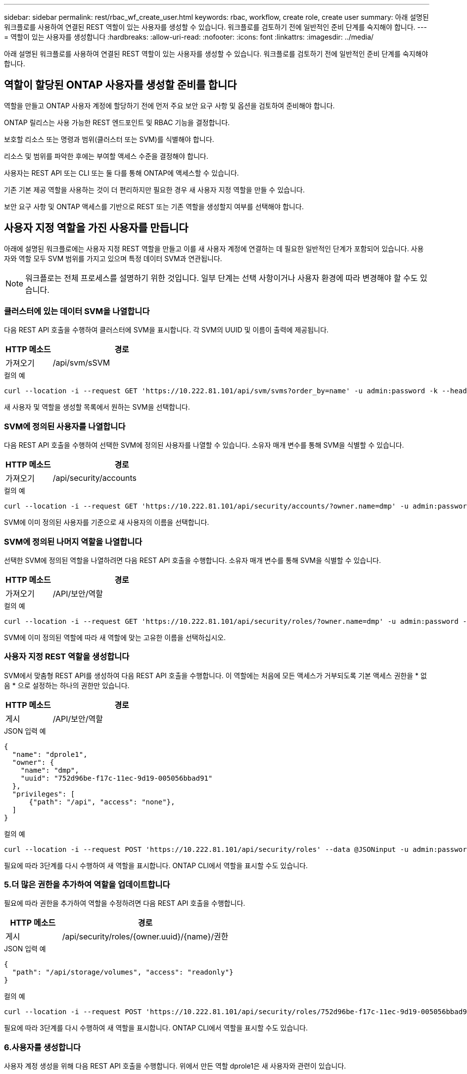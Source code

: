 ---
sidebar: sidebar 
permalink: rest/rbac_wf_create_user.html 
keywords: rbac, workflow, create role, create user 
summary: 아래 설명된 워크플로를 사용하여 연결된 REST 역할이 있는 사용자를 생성할 수 있습니다. 워크플로를 검토하기 전에 일반적인 준비 단계를 숙지해야 합니다. 
---
= 역할이 있는 사용자를 생성합니다
:hardbreaks:
:allow-uri-read: 
:nofooter: 
:icons: font
:linkattrs: 
:imagesdir: ../media/


[role="lead"]
아래 설명된 워크플로를 사용하여 연결된 REST 역할이 있는 사용자를 생성할 수 있습니다. 워크플로를 검토하기 전에 일반적인 준비 단계를 숙지해야 합니다.



== 역할이 할당된 ONTAP 사용자를 생성할 준비를 합니다

역할을 만들고 ONTAP 사용자 계정에 할당하기 전에 먼저 주요 보안 요구 사항 및 옵션을 검토하여 준비해야 합니다.

ONTAP 릴리스는 사용 가능한 REST 엔드포인트 및 RBAC 기능을 결정합니다.

보호할 리소스 또는 명령과 범위(클러스터 또는 SVM)를 식별해야 합니다.

리소스 및 범위를 파악한 후에는 부여할 액세스 수준을 결정해야 합니다.

사용자는 REST API 또는 CLI 또는 둘 다를 통해 ONTAP에 액세스할 수 있습니다.

기존 기본 제공 역할을 사용하는 것이 더 편리하지만 필요한 경우 새 사용자 지정 역할을 만들 수 있습니다.

보안 요구 사항 및 ONTAP 액세스를 기반으로 REST 또는 기존 역할을 생성할지 여부를 선택해야 합니다.



== 사용자 지정 역할을 가진 사용자를 만듭니다

아래에 설명된 워크플로에는 사용자 지정 REST 역할을 만들고 이를 새 사용자 계정에 연결하는 데 필요한 일반적인 단계가 포함되어 있습니다. 사용자와 역할 모두 SVM 범위를 가지고 있으며 특정 데이터 SVM과 연관됩니다.


NOTE: 워크플로는 전체 프로세스를 설명하기 위한 것입니다. 일부 단계는 선택 사항이거나 사용자 환경에 따라 변경해야 할 수도 있습니다.



=== 클러스터에 있는 데이터 SVM을 나열합니다

다음 REST API 호출을 수행하여 클러스터에 SVM을 표시합니다. 각 SVM의 UUID 및 이름이 출력에 제공됩니다.

[cols="25,75"]
|===
| HTTP 메소드 | 경로 


| 가져오기 | /api/svm/sSVM 
|===
.컬의 예
[source, curl]
----
curl --location -i --request GET 'https://10.222.81.101/api/svm/svms?order_by=name' -u admin:password -k --header 'Accept: */*'
----
새 사용자 및 역할을 생성할 목록에서 원하는 SVM을 선택합니다.



=== SVM에 정의된 사용자를 나열합니다

다음 REST API 호출을 수행하여 선택한 SVM에 정의된 사용자를 나열할 수 있습니다. 소유자 매개 변수를 통해 SVM을 식별할 수 있습니다.

[cols="25,75"]
|===
| HTTP 메소드 | 경로 


| 가져오기 | /api/security/accounts 
|===
.컬의 예
[source, curl]
----
curl --location -i --request GET 'https://10.222.81.101/api/security/accounts/?owner.name=dmp' -u admin:password -k --header 'Accept: */*'
----
SVM에 이미 정의된 사용자를 기준으로 새 사용자의 이름을 선택합니다.



=== SVM에 정의된 나머지 역할을 나열합니다

선택한 SVM에 정의된 역할을 나열하려면 다음 REST API 호출을 수행합니다. 소유자 매개 변수를 통해 SVM을 식별할 수 있습니다.

[cols="25,75"]
|===
| HTTP 메소드 | 경로 


| 가져오기 | /API/보안/역할 
|===
.컬의 예
[source, curl]
----
curl --location -i --request GET 'https://10.222.81.101/api/security/roles/?owner.name=dmp' -u admin:password -k --header 'Accept: */*'
----
SVM에 이미 정의된 역할에 따라 새 역할에 맞는 고유한 이름을 선택하십시오.



=== 사용자 지정 REST 역할을 생성합니다

SVM에서 맞춤형 REST API를 생성하여 다음 REST API 호출을 수행합니다. 이 역할에는 처음에 모든 액세스가 거부되도록 기본 액세스 권한을 * 없음 * 으로 설정하는 하나의 권한만 있습니다.

[cols="25,75"]
|===
| HTTP 메소드 | 경로 


| 게시 | /API/보안/역할 
|===
.JSON 입력 예
[source, json]
----
{
  "name": "dprole1",
  "owner": {
    "name": "dmp",
    "uuid": "752d96be-f17c-11ec-9d19-005056bbad91"
  },
  "privileges": [
      {"path": "/api", "access": "none"},
  ]
}
----
.컬의 예
[source, curl]
----
curl --location -i --request POST 'https://10.222.81.101/api/security/roles' --data @JSONinput -u admin:password -k --header 'Accept: */*'
----
필요에 따라 3단계를 다시 수행하여 새 역할을 표시합니다. ONTAP CLI에서 역할을 표시할 수도 있습니다.



=== 5.더 많은 권한을 추가하여 역할을 업데이트합니다

필요에 따라 권한을 추가하여 역할을 수정하려면 다음 REST API 호출을 수행합니다.

[cols="25,75"]
|===
| HTTP 메소드 | 경로 


| 게시 | /api/security/roles/{owner.uuid}/{name}/권한 
|===
.JSON 입력 예
[source, json]
----
{
  "path": "/api/storage/volumes", "access": "readonly"}
}
----
.컬의 예
[source, curl]
----
curl --location -i --request POST 'https://10.222.81.101/api/security/roles/752d96be-f17c-11ec-9d19-005056bbad91/dprole1/privileges' --data @JSONinput -u admin:password -k --header 'Accept: */*'
----
필요에 따라 3단계를 다시 수행하여 새 역할을 표시합니다. ONTAP CLI에서 역할을 표시할 수도 있습니다.



=== 6.사용자를 생성합니다

사용자 계정 생성을 위해 다음 REST API 호출을 수행합니다. 위에서 만든 역할 dprole1은 새 사용자와 관련이 있습니다.


TIP: 역할 없이 사용자를 포함할 수 있습니다. 이 경우 역할을 할당하기 위해 사용자를 수정해야 합니다.

[cols="25,75"]
|===
| HTTP 메소드 | 경로 


| 게시 | /api/security/accounts 
|===
.JSON 입력 예
[source, json]
----
{
  "owner": {"uuid":"daf84055-248f-11ed-a23d-005056ac4fe6"},
  "name": "david",
  "applications": [
      {"application":"ssh",
       "authentication_methods":["password"],
       "second_authentication_method":"none"}
  ],
  "role":"dprole1",
  "password":"netapp123"
}
----
.컬의 예
[source, curl]
----
curl --location -i --request POST 'https://10.222.81.101/api/security/accounts' --data @JSONinput -u admin:password -k --header 'Accept: */*'
----
새 사용자의 자격 증명을 사용하여 SVM 관리 인터페이스에 로그인할 수 있습니다.
